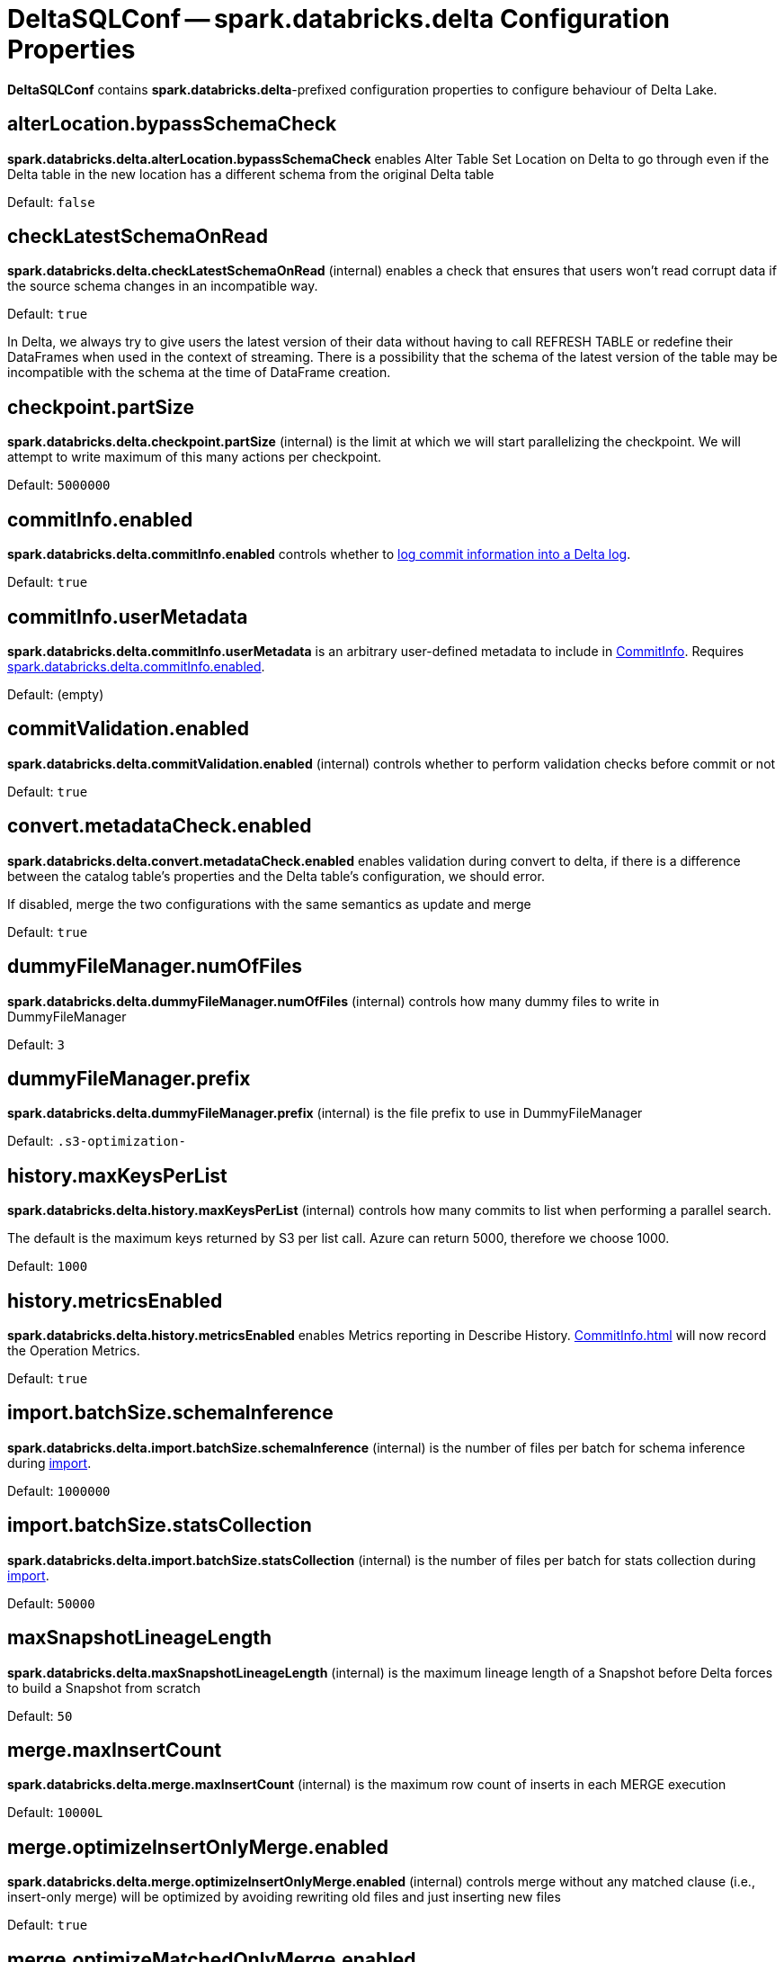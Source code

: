 = DeltaSQLConf -- spark.databricks.delta Configuration Properties
:navtitle: DeltaSQLConf

*DeltaSQLConf* contains *spark.databricks.delta*-prefixed configuration properties to configure behaviour of Delta Lake.

== [[alterLocation.bypassSchemaCheck]][[DELTA_ALTER_LOCATION_BYPASS_SCHEMA_CHECK]] alterLocation.bypassSchemaCheck

*spark.databricks.delta.alterLocation.bypassSchemaCheck* enables Alter Table Set Location on Delta to go through even if the Delta table in the new location has a different schema from the original Delta table

Default: `false`

== [[checkLatestSchemaOnRead]][[DELTA_SCHEMA_ON_READ_CHECK_ENABLED]] checkLatestSchemaOnRead

*spark.databricks.delta.checkLatestSchemaOnRead* (internal) enables a check that ensures that users won't read corrupt data if the source schema changes in an incompatible way.

Default: `true`

In Delta, we always try to give users the latest version of their data without having to call REFRESH TABLE or redefine their DataFrames when used in the context of streaming. There is a possibility that the schema of the latest version of the table may be incompatible with the schema at the time of DataFrame creation.

== [[checkpoint.partSize]][[DELTA_CHECKPOINT_PART_SIZE]] checkpoint.partSize

*spark.databricks.delta.checkpoint.partSize* (internal) is the limit at which we will start parallelizing the checkpoint. We will attempt to write maximum of this many actions per checkpoint.

Default: `5000000`

== [[commitInfo.enabled]][[DELTA_COMMIT_INFO_ENABLED]] commitInfo.enabled

*spark.databricks.delta.commitInfo.enabled* controls whether to xref:OptimisticTransactionImpl.adoc#commitInfo[log commit information into a Delta log].

Default: `true`

== [[commitInfo.userMetadata]][[DELTA_USER_METADATA]] commitInfo.userMetadata

*spark.databricks.delta.commitInfo.userMetadata* is an arbitrary user-defined metadata to include in xref:CommitInfo.adoc#userMetadata[CommitInfo]. Requires <<commitInfo.enabled, spark.databricks.delta.commitInfo.enabled>>.

Default: (empty)

== [[commitValidation.enabled]][[DELTA_COMMIT_VALIDATION_ENABLED]] commitValidation.enabled

*spark.databricks.delta.commitValidation.enabled* (internal) controls whether to perform validation checks before commit or not

Default: `true`

== [[convert.metadataCheck.enabled]][[DELTA_CONVERT_METADATA_CHECK_ENABLED]] convert.metadataCheck.enabled

*spark.databricks.delta.convert.metadataCheck.enabled* enables validation during convert to delta, if there is a difference between the catalog table's properties and the Delta table's configuration, we should error.

If disabled, merge the two configurations with the same semantics as update and merge

Default: `true`

== [[dummyFileManager.numOfFiles]][[DUMMY_FILE_MANAGER_NUM_OF_FILES]] dummyFileManager.numOfFiles

*spark.databricks.delta.dummyFileManager.numOfFiles* (internal) controls how many dummy files to write in DummyFileManager

Default: `3`

== [[dummyFileManager.prefix]][[DUMMY_FILE_MANAGER_PREFIX]] dummyFileManager.prefix

*spark.databricks.delta.dummyFileManager.prefix* (internal) is the file prefix to use in DummyFileManager

Default: `.s3-optimization-`

== [[history.maxKeysPerList]][[DELTA_HISTORY_PAR_SEARCH_THRESHOLD]] history.maxKeysPerList

*spark.databricks.delta.history.maxKeysPerList* (internal) controls how many commits to list when performing a parallel search.

The default is the maximum keys returned by S3 per list call. Azure can return 5000, therefore we choose 1000.

Default: `1000`

== [[history.metricsEnabled]][[DELTA_HISTORY_METRICS_ENABLED]] history.metricsEnabled

*spark.databricks.delta.history.metricsEnabled* enables Metrics reporting in Describe History. xref:CommitInfo.adoc[] will now record the Operation Metrics.

Default: `true`

== [[import.batchSize.schemaInference]][[DELTA_IMPORT_BATCH_SIZE_SCHEMA_INFERENCE]] import.batchSize.schemaInference

*spark.databricks.delta.import.batchSize.schemaInference* (internal) is the number of files per batch for schema inference during <<ConvertToDeltaCommand.adoc#performConvert-schemaBatchSize, import>>.

Default: `1000000`

== [[import.batchSize.statsCollection]][[DELTA_IMPORT_BATCH_SIZE_STATS_COLLECTION]] import.batchSize.statsCollection

*spark.databricks.delta.import.batchSize.statsCollection* (internal) is the number of files per batch for stats collection during <<ConvertToDeltaCommand.adoc#performConvert-schemaBatchSize, import>>.

Default: `50000`

== [[maxSnapshotLineageLength]][[DELTA_MAX_SNAPSHOT_LINEAGE_LENGTH]] maxSnapshotLineageLength

*spark.databricks.delta.maxSnapshotLineageLength* (internal) is the maximum lineage length of a Snapshot before Delta forces to build a Snapshot from scratch

Default: `50`

== [[merge.maxInsertCount]][[MERGE_MAX_INSERT_COUNT]] merge.maxInsertCount

*spark.databricks.delta.merge.maxInsertCount* (internal) is the maximum row count of inserts in each MERGE execution

Default: `10000L`

== [[merge.optimizeInsertOnlyMerge.enabled]][[MERGE_INSERT_ONLY_ENABLED]] merge.optimizeInsertOnlyMerge.enabled

*spark.databricks.delta.merge.optimizeInsertOnlyMerge.enabled* (internal) controls merge without any matched clause (i.e., insert-only merge) will be optimized by avoiding rewriting old files and just inserting new files

Default: `true`

== [[merge.optimizeMatchedOnlyMerge.enabled]][[MERGE_MATCHED_ONLY_ENABLED]] merge.optimizeMatchedOnlyMerge.enabled

*spark.databricks.delta.merge.optimizeMatchedOnlyMerge.enabled* (internal) controls merge without 'when not matched' clause will be optimized to use a right outer join instead of a full outer join

Default: `true`

== [[merge.repartitionBeforeWrite.enabled]][[MERGE_REPARTITION_BEFORE_WRITE]] merge.repartitionBeforeWrite.enabled

*spark.databricks.delta.merge.repartitionBeforeWrite.enabled* (internal) controls merge will repartition the output by the table's partition columns before writing the files

Default: `false`

== [[partitionColumnValidity.enabled]][[DELTA_PARTITION_COLUMN_CHECK_ENABLED]] partitionColumnValidity.enabled

*spark.databricks.delta.partitionColumnValidity.enabled* (internal) enables validation of the partition column names (just like the data columns)

Default: `true`

== [[retentionDurationCheck.enabled]][[DELTA_VACUUM_RETENTION_CHECK_ENABLED]] retentionDurationCheck.enabled

*spark.databricks.delta.retentionDurationCheck.enabled* adds a check preventing users from running vacuum with a very short retention period, which may end up corrupting a Delta log.

Default: `true`

== [[sampling.enabled]][[DELTA_SAMPLE_ESTIMATOR_ENABLED]] sampling.enabled

*spark.databricks.delta.sampling.enabled* (internal) enables sample-based estimation

Default: `false`

== [[schema.autoMerge.enabled]][[DELTA_SCHEMA_AUTO_MIGRATE]] schema.autoMerge.enabled

*spark.databricks.delta.schema.autoMerge.enabled* enables schema merging on appends and overwrites.

Equivalent DataFrame option: <<DeltaOptions.adoc#mergeSchema, mergeSchema>>

Default: `false`

== [[snapshotIsolation.enabled]][[DELTA_SNAPSHOT_ISOLATION]] snapshotIsolation.enabled

*spark.databricks.delta.snapshotIsolation.enabled* (internal) controls whether queries on Delta tables are guaranteed to have snapshot isolation

Default: `true`

== [[snapshotPartitions]][[DELTA_SNAPSHOT_PARTITIONS]] snapshotPartitions

*spark.databricks.delta.snapshotPartitions* (internal) is the number of partitions to use for *state reconstruction* (when <<Snapshot.adoc#stateReconstruction, building a snapshot>> of a Delta table).

Default: `50`

== [[stalenessLimit]][[DELTA_ASYNC_UPDATE_STALENESS_TIME_LIMIT]] stalenessLimit

*spark.databricks.delta.stalenessLimit* (in millis) allows you to query the last loaded state of the Delta table without blocking on a table update. You can use this configuration to reduce the latency on queries when up-to-date results are not a requirement. Table updates will be scheduled on a separate scheduler pool in a FIFO queue, and will share cluster resources fairly with your query. If a table hasn't updated past this time limit, we will block on a synchronous state update before running the query.

Default: `0` (no tables can be stale)

== [[state.corruptionIsFatal]][[DELTA_STATE_CORRUPTION_IS_FATAL]] state.corruptionIsFatal

*spark.databricks.delta.state.corruptionIsFatal* (internal) throws a fatal error when the recreated Delta State doesn't
match committed checksum file

Default: `true`

== [[stateReconstructionValidation.enabled]][[DELTA_STATE_RECONSTRUCTION_VALIDATION_ENABLED]] stateReconstructionValidation.enabled

*spark.databricks.delta.stateReconstructionValidation.enabled* (internal) controls whether to perform validation checks on the reconstructed state

Default: `true`

== [[stats.collect]][[DELTA_COLLECT_STATS]] stats.collect

*spark.databricks.delta.stats.collect* (internal) enables statistics to be collected while writing files into a Delta table

Default: `true`

== [[stats.limitPushdown.enabled]][[DELTA_LIMIT_PUSHDOWN_ENABLED]] stats.limitPushdown.enabled

*spark.databricks.delta.stats.limitPushdown.enabled* (internal) enables using the limit clause and file statistics to prune files before they are collected to the driver

Default: `true`

== [[stats.localCache.maxNumFiles]][[DELTA_STATS_SKIPPING_LOCAL_CACHE_MAX_NUM_FILES]] stats.localCache.maxNumFiles

*spark.databricks.delta.stats.localCache.maxNumFiles* (internal) is the maximum number of files for a table to be considered a *delta small table*. Some metadata operations (such as using data skipping) are optimized for small tables using driver local caching and local execution.

Default: `2000`

== [[stats.skipping]][[DELTA_STATS_SKIPPING]] stats.skipping

*spark.databricks.delta.stats.skipping* (internal) enables statistics used for skipping

Default: `true`

== [[timeTravel.resolveOnIdentifier.enabled]][[RESOLVE_TIME_TRAVEL_ON_IDENTIFIER]] timeTravel.resolveOnIdentifier.enabled

*spark.databricks.delta.timeTravel.resolveOnIdentifier.enabled* (internal) controls whether to resolve patterns as `@v123` in identifiers as xref:time-travel.adoc[time travel] nodes.

Default: `true`
